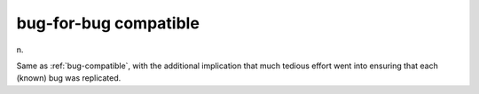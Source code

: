 .. _bug-for-bug-compatible:

============================================================
bug-for-bug compatible
============================================================

n\.

Same as :ref:`bug-compatible`\, with the additional implication that much tedious effort went into ensuring that each (known) bug was replicated.

